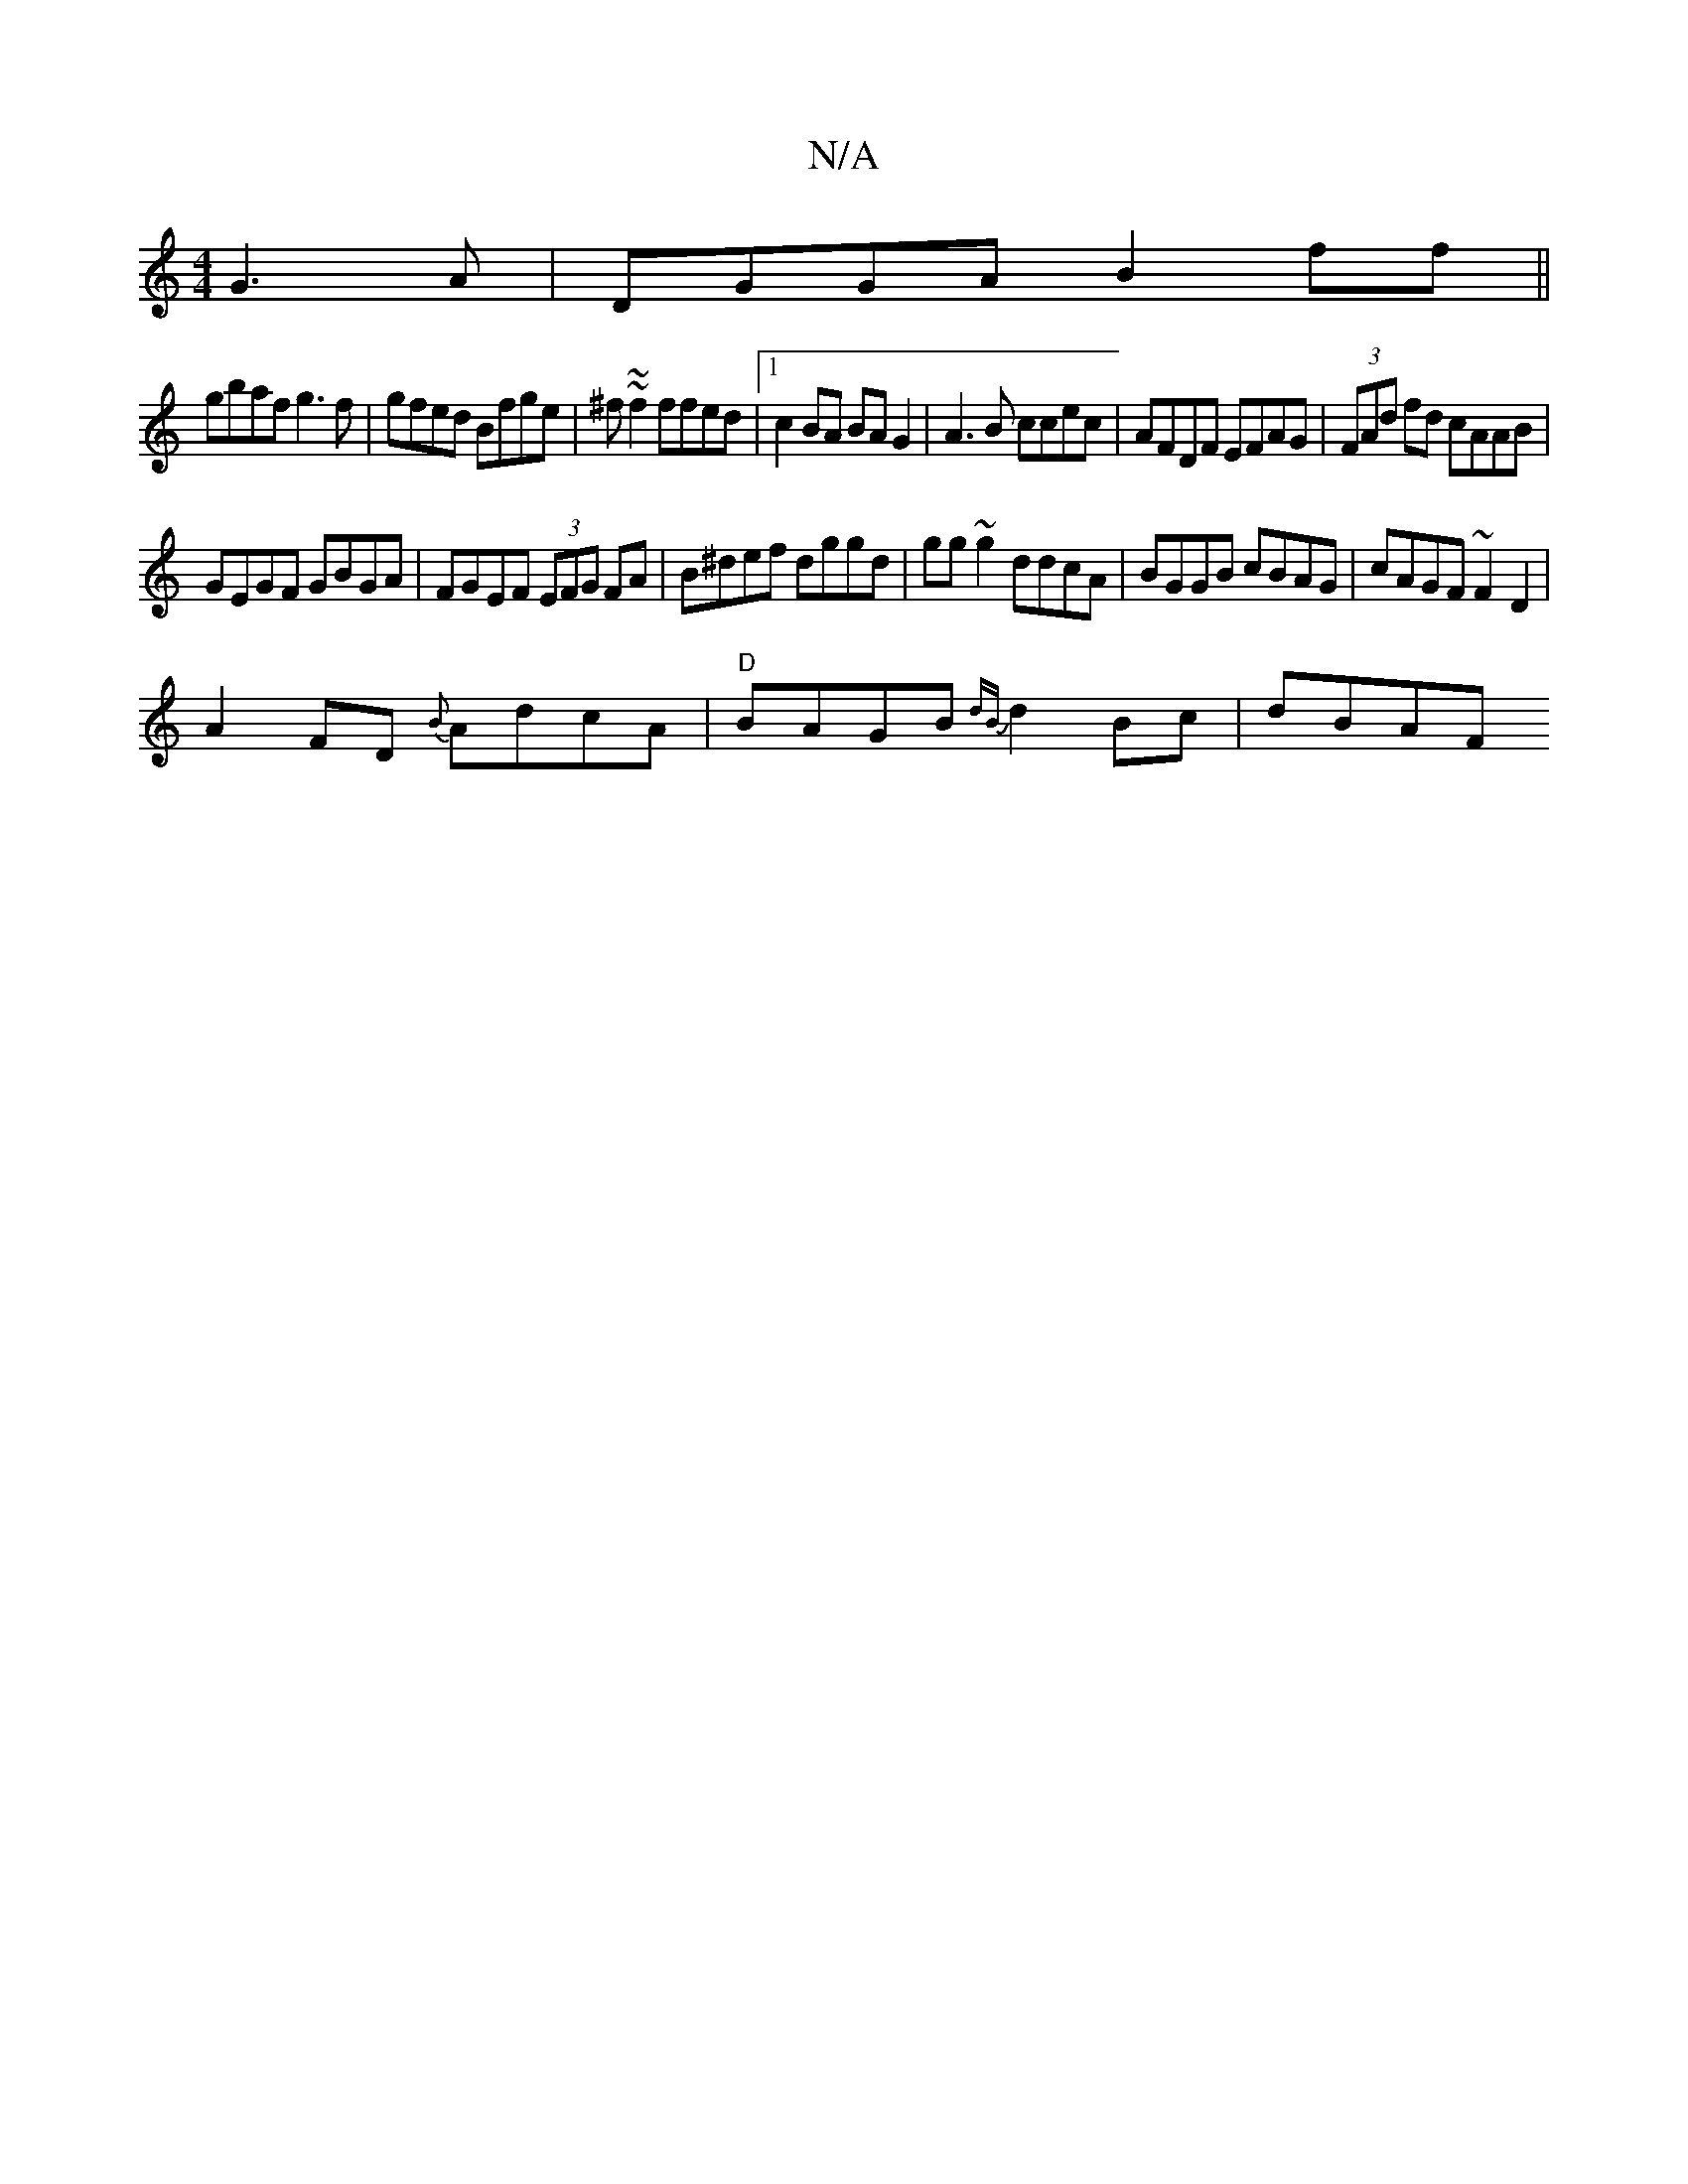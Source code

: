 X:1
T:N/A
M:4/4
R:N/A
K:Cmajor
G3A|DGGA B2ff||
gbaf g3f|gfed Bfge|^f~~f2 ffed|1 c2 BA BAG2|A3B ccec|AFDF EFAG|(3FAd fd cAAB|
GEGF GBGA|FGEF (3EFG FA|B^def dggd|gg~g2 ddcA|BGGB cBAG|cAGF ~F2D2|
A2FD {B}AdcA|"D"BAGB {dB}d2 Bc | dBAF 